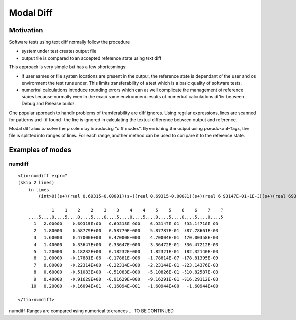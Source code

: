 Modal Diff
==========

Motivation
----------

Software tests using text diff normally follow the procedure

* system under test creates output file
* output file is compared to an accepted reference state using text diff

This approach is very simple but has a few shortcomings:

* if user names or file system locations are present in the output,
  the reference state is dependant of the user and os environment
  the test runs under. This limits transferability of a test which
  is a basic quality of software tests.
* numerical calculations introduce rounding errors which can as well
  complicate the management of reference states because normally even
  in the exact same environment results of numerical calculations differ
  between Debug and Release builds.

One popular approach to handle problems of transferability are diff ignores.
Using regular expressions, lines are scanned for patterns and -if found- the
line is ignored in calculating the textual difference between output and reference.

Modal diff aims to solve the problem by introducing "diff modes". By enriching
the output using pseudo-xml-Tags, the file is splitted into ranges of lines.
For each range, another method can be used to compare it to the reference state.

Examples of modes
-----------------

numdiff
+++++++

::

    <tio:numdiff expr="
    (skip 2 lines)
        (n times
            (int>0)(s+)(real 0.69315~0.00001)(s+)(real 0.69315~0.00001)(s+)(real 6.93147E-01~1E-3)(s+)(real 693.14718E-03~1E-3))" skip_emptylines="true">

                 1    1    2    2    3    3    4    4    5    5    6    6    7    7
        ....5....0....5....0....5....0....5....0....5....0....5....0....5....0....5
          1   2.00000    0.69315E+00   0.69315E+000    6.93147E-01  693.14718E-03
          2   1.80000    0.58779E+00   0.58779E+000    5.87787E-01  587.78661E-03
          3   1.60000    0.47000E+00   0.47000E+000    4.70004E-01  470.00358E-03
          4   1.40000    0.33647E+00   0.33647E+000    3.36472E-01  336.47212E-03
          5   1.20000    0.18232E+00   0.18232E+000    1.82321E-01  182.32140E-03
          6   1.00000   -0.17881E-06  -0.17881E-006   -1.78814E-07 -178.81395E-09
          7   0.80000   -0.22314E+00  -0.22314E+000   -2.23144E-01 -223.14376E-03
          8   0.60000   -0.51083E+00  -0.51083E+000   -5.10826E-01 -510.82587E-03
          9   0.40000   -0.91629E+00  -0.91629E+000   -9.16291E-01 -916.29112E-03
         10   0.20000   -0.16094E+01  -0.16094E+001   -1.60944E+00   -1.60944E+00

    </tio:numdiff>

numdiff-Ranges are compared using numerical tolerances ... TO BE CONTINUED
